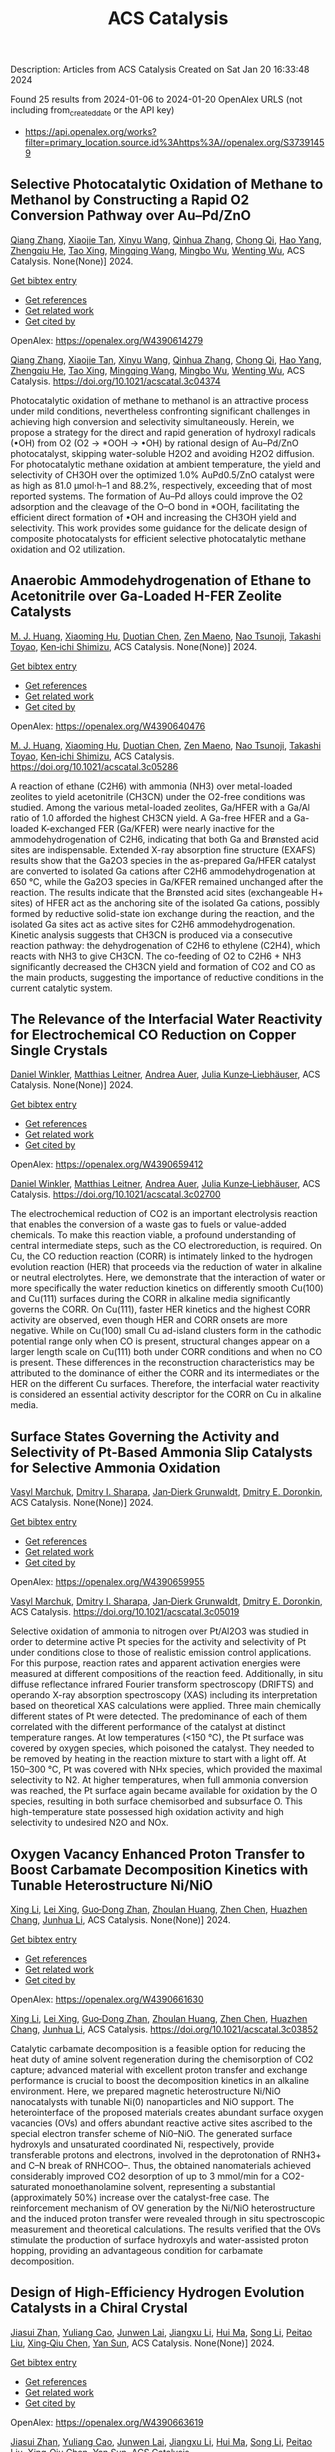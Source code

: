 #+filetags: ACS_Catalysis
#+TITLE: ACS Catalysis
Description: Articles from ACS Catalysis
Created on Sat Jan 20 16:33:48 2024

Found 25 results from 2024-01-06 to 2024-01-20
OpenAlex URLS (not including from_created_date or the API key)
- [[https://api.openalex.org/works?filter=primary_location.source.id%3Ahttps%3A//openalex.org/S37391459]]
** Selective Photocatalytic Oxidation of Methane to Methanol by Constructing a Rapid O2 Conversion Pathway over Au–Pd/ZnO   
:PROPERTIES:
:ID: https://openalex.org/W4390614279
:DOI: https://doi.org/10.1021/acscatal.3c04374
:AUTHORS: [[https://openalex.org/A5039837606][Qiang Zhang]], [[https://openalex.org/A5005323067][Xiaojie Tan]], [[https://openalex.org/A5021984184][Xinyu Wang]], [[https://openalex.org/A5052585046][Qinhua Zhang]], [[https://openalex.org/A5074680349][Chong Qi]], [[https://openalex.org/A5033655227][Hao Yang]], [[https://openalex.org/A5021213936][Zhengqiu He]], [[https://openalex.org/A5022433710][Tao Xing]], [[https://openalex.org/A5080772741][Mingqing Wang]], [[https://openalex.org/A5063554744][Mingbo Wu]], [[https://openalex.org/A5080124839][Wenting Wu]]
:HOST: ACS Catalysis
:END:

[[https://openalex.org/A5039837606][Qiang Zhang]], [[https://openalex.org/A5005323067][Xiaojie Tan]], [[https://openalex.org/A5021984184][Xinyu Wang]], [[https://openalex.org/A5052585046][Qinhua Zhang]], [[https://openalex.org/A5074680349][Chong Qi]], [[https://openalex.org/A5033655227][Hao Yang]], [[https://openalex.org/A5021213936][Zhengqiu He]], [[https://openalex.org/A5022433710][Tao Xing]], [[https://openalex.org/A5080772741][Mingqing Wang]], [[https://openalex.org/A5063554744][Mingbo Wu]], [[https://openalex.org/A5080124839][Wenting Wu]], ACS Catalysis. None(None)] 2024.
    
[[elisp:(doi-add-bibtex-entry "https://doi.org/10.1021/acscatal.3c04374")][Get bibtex entry]] 

- [[elisp:(progn (xref--push-markers (current-buffer) (point)) (oa--referenced-works "https://openalex.org/W4390614279"))][Get references]]
- [[elisp:(progn (xref--push-markers (current-buffer) (point)) (oa--related-works "https://openalex.org/W4390614279"))][Get related work]]
- [[elisp:(progn (xref--push-markers (current-buffer) (point)) (oa--cited-by-works "https://openalex.org/W4390614279"))][Get cited by]]

OpenAlex: https://openalex.org/W4390614279
    
[[https://openalex.org/A5039837606][Qiang Zhang]], [[https://openalex.org/A5005323067][Xiaojie Tan]], [[https://openalex.org/A5021984184][Xinyu Wang]], [[https://openalex.org/A5052585046][Qinhua Zhang]], [[https://openalex.org/A5074680349][Chong Qi]], [[https://openalex.org/A5033655227][Hao Yang]], [[https://openalex.org/A5021213936][Zhengqiu He]], [[https://openalex.org/A5022433710][Tao Xing]], [[https://openalex.org/A5080772741][Mingqing Wang]], [[https://openalex.org/A5063554744][Mingbo Wu]], [[https://openalex.org/A5080124839][Wenting Wu]], ACS Catalysis. https://doi.org/10.1021/acscatal.3c04374
    
Photocatalytic oxidation of methane to methanol is an attractive process under mild conditions, nevertheless confronting significant challenges in achieving high conversion and selectivity simultaneously. Herein, we propose a strategy for the direct and rapid generation of hydroxyl radicals (•OH) from O2 (O2 → *OOH → •OH) by rational design of Au–Pd/ZnO photocatalyst, skipping water-soluble H2O2 and avoiding H2O2 diffusion. For photocatalytic methane oxidation at ambient temperature, the yield and selectivity of CH3OH over the optimized 1.0% AuPd0.5/ZnO catalyst were as high as 81.0 μmol·h–1 and 88.2%, respectively, exceeding that of most reported systems. The formation of Au–Pd alloys could improve the O2 adsorption and the cleavage of the O–O bond in *OOH, facilitating the efficient direct formation of •OH and increasing the CH3OH yield and selectivity. This work provides some guidance for the delicate design of composite photocatalysts for efficient selective photocatalytic methane oxidation and O2 utilization.    

    

** Anaerobic Ammodehydrogenation of Ethane to Acetonitrile over Ga-Loaded H-FER Zeolite Catalysts   
:PROPERTIES:
:ID: https://openalex.org/W4390640476
:DOI: https://doi.org/10.1021/acscatal.3c05286
:AUTHORS: [[https://openalex.org/A5082079051][M. J. Huang]], [[https://openalex.org/A5001689889][Xiaoming Hu]], [[https://openalex.org/A5043708498][Duotian Chen]], [[https://openalex.org/A5020850381][Zen Maeno]], [[https://openalex.org/A5075550298][Nao Tsunoji]], [[https://openalex.org/A5018260723][Takashi Toyao]], [[https://openalex.org/A5020214710][Ken‐ichi Shimizu]]
:HOST: ACS Catalysis
:END:

[[https://openalex.org/A5082079051][M. J. Huang]], [[https://openalex.org/A5001689889][Xiaoming Hu]], [[https://openalex.org/A5043708498][Duotian Chen]], [[https://openalex.org/A5020850381][Zen Maeno]], [[https://openalex.org/A5075550298][Nao Tsunoji]], [[https://openalex.org/A5018260723][Takashi Toyao]], [[https://openalex.org/A5020214710][Ken‐ichi Shimizu]], ACS Catalysis. None(None)] 2024.
    
[[elisp:(doi-add-bibtex-entry "https://doi.org/10.1021/acscatal.3c05286")][Get bibtex entry]] 

- [[elisp:(progn (xref--push-markers (current-buffer) (point)) (oa--referenced-works "https://openalex.org/W4390640476"))][Get references]]
- [[elisp:(progn (xref--push-markers (current-buffer) (point)) (oa--related-works "https://openalex.org/W4390640476"))][Get related work]]
- [[elisp:(progn (xref--push-markers (current-buffer) (point)) (oa--cited-by-works "https://openalex.org/W4390640476"))][Get cited by]]

OpenAlex: https://openalex.org/W4390640476
    
[[https://openalex.org/A5082079051][M. J. Huang]], [[https://openalex.org/A5001689889][Xiaoming Hu]], [[https://openalex.org/A5043708498][Duotian Chen]], [[https://openalex.org/A5020850381][Zen Maeno]], [[https://openalex.org/A5075550298][Nao Tsunoji]], [[https://openalex.org/A5018260723][Takashi Toyao]], [[https://openalex.org/A5020214710][Ken‐ichi Shimizu]], ACS Catalysis. https://doi.org/10.1021/acscatal.3c05286
    
A reaction of ethane (C2H6) with ammonia (NH3) over metal-loaded zeolites to yield acetonitrile (CH3CN) under the O2-free conditions was studied. Among the various metal-loaded zeolites, Ga/HFER with a Ga/Al ratio of 1.0 afforded the highest CH3CN yield. A Ga-free HFER and a Ga-loaded K-exchanged FER (Ga/KFER) were nearly inactive for the ammodehydrogenation of C2H6, indicating that both Ga and Brønsted acid sites are indispensable. Extended X-ray absorption fine structure (EXAFS) results show that the Ga2O3 species in the as-prepared Ga/HFER catalyst are converted to isolated Ga cations after C2H6 ammodehydrogenation at 650 °C, while the Ga2O3 species in Ga/KFER remained unchanged after the reaction. The results indicate that the Brønsted acid sites (exchangeable H+ sites) of HFER act as the anchoring site of the isolated Ga cations, possibly formed by reductive solid-state ion exchange during the reaction, and the isolated Ga sites act as active sites for C2H6 ammodehydrogenation. Kinetic analysis suggests that CH3CN is produced via a consecutive reaction pathway: the dehydrogenation of C2H6 to ethylene (C2H4), which reacts with NH3 to give CH3CN. The co-feeding of O2 to C2H6 + NH3 significantly decreased the CH3CN yield and formation of CO2 and CO as the main products, suggesting the importance of reductive conditions in the current catalytic system.    

    

** The Relevance of the Interfacial Water Reactivity for Electrochemical CO Reduction on Copper Single Crystals   
:PROPERTIES:
:ID: https://openalex.org/W4390659412
:DOI: https://doi.org/10.1021/acscatal.3c02700
:AUTHORS: [[https://openalex.org/A5084770879][Daniel Winkler]], [[https://openalex.org/A5071472676][Matthias Leitner]], [[https://openalex.org/A5043597723][Andrea Auer]], [[https://openalex.org/A5021025452][Julia Kunze‐Liebhäuser]]
:HOST: ACS Catalysis
:END:

[[https://openalex.org/A5084770879][Daniel Winkler]], [[https://openalex.org/A5071472676][Matthias Leitner]], [[https://openalex.org/A5043597723][Andrea Auer]], [[https://openalex.org/A5021025452][Julia Kunze‐Liebhäuser]], ACS Catalysis. None(None)] 2024.
    
[[elisp:(doi-add-bibtex-entry "https://doi.org/10.1021/acscatal.3c02700")][Get bibtex entry]] 

- [[elisp:(progn (xref--push-markers (current-buffer) (point)) (oa--referenced-works "https://openalex.org/W4390659412"))][Get references]]
- [[elisp:(progn (xref--push-markers (current-buffer) (point)) (oa--related-works "https://openalex.org/W4390659412"))][Get related work]]
- [[elisp:(progn (xref--push-markers (current-buffer) (point)) (oa--cited-by-works "https://openalex.org/W4390659412"))][Get cited by]]

OpenAlex: https://openalex.org/W4390659412
    
[[https://openalex.org/A5084770879][Daniel Winkler]], [[https://openalex.org/A5071472676][Matthias Leitner]], [[https://openalex.org/A5043597723][Andrea Auer]], [[https://openalex.org/A5021025452][Julia Kunze‐Liebhäuser]], ACS Catalysis. https://doi.org/10.1021/acscatal.3c02700
    
The electrochemical reduction of CO2 is an important electrolysis reaction that enables the conversion of a waste gas to fuels or value-added chemicals. To make this reaction viable, a profound understanding of central intermediate steps, such as the CO electroreduction, is required. On Cu, the CO reduction reaction (CORR) is intimately linked to the hydrogen evolution reaction (HER) that proceeds via the reduction of water in alkaline or neutral electrolytes. Here, we demonstrate that the interaction of water or more specifically the water reduction kinetics on differently smooth Cu(100) and Cu(111) surfaces during the CORR in alkaline media significantly governs the CORR. On Cu(111), faster HER kinetics and the highest CORR activity are observed, even though HER and CORR onsets are more negative. While on Cu(100) small Cu ad-island clusters form in the cathodic potential range only when CO is present, structural changes appear on a larger length scale on Cu(111) both under CORR conditions and when no CO is present. These differences in the reconstruction characteristics may be attributed to the dominance of either the CORR and its intermediates or the HER on the different Cu surfaces. Therefore, the interfacial water reactivity is considered an essential activity descriptor for the CORR on Cu in alkaline media.    

    

** Surface States Governing the Activity and Selectivity of Pt-Based Ammonia Slip Catalysts for Selective Ammonia Oxidation   
:PROPERTIES:
:ID: https://openalex.org/W4390659955
:DOI: https://doi.org/10.1021/acscatal.3c05019
:AUTHORS: [[https://openalex.org/A5000389661][Vasyl Marchuk]], [[https://openalex.org/A5029193865][Dmitry I. Sharapa]], [[https://openalex.org/A5070286324][Jan‐Dierk Grunwaldt]], [[https://openalex.org/A5057633647][Dmitry E. Doronkin]]
:HOST: ACS Catalysis
:END:

[[https://openalex.org/A5000389661][Vasyl Marchuk]], [[https://openalex.org/A5029193865][Dmitry I. Sharapa]], [[https://openalex.org/A5070286324][Jan‐Dierk Grunwaldt]], [[https://openalex.org/A5057633647][Dmitry E. Doronkin]], ACS Catalysis. None(None)] 2024.
    
[[elisp:(doi-add-bibtex-entry "https://doi.org/10.1021/acscatal.3c05019")][Get bibtex entry]] 

- [[elisp:(progn (xref--push-markers (current-buffer) (point)) (oa--referenced-works "https://openalex.org/W4390659955"))][Get references]]
- [[elisp:(progn (xref--push-markers (current-buffer) (point)) (oa--related-works "https://openalex.org/W4390659955"))][Get related work]]
- [[elisp:(progn (xref--push-markers (current-buffer) (point)) (oa--cited-by-works "https://openalex.org/W4390659955"))][Get cited by]]

OpenAlex: https://openalex.org/W4390659955
    
[[https://openalex.org/A5000389661][Vasyl Marchuk]], [[https://openalex.org/A5029193865][Dmitry I. Sharapa]], [[https://openalex.org/A5070286324][Jan‐Dierk Grunwaldt]], [[https://openalex.org/A5057633647][Dmitry E. Doronkin]], ACS Catalysis. https://doi.org/10.1021/acscatal.3c05019
    
Selective oxidation of ammonia to nitrogen over Pt/Al2O3 was studied in order to determine active Pt species for the activity and selectivity of Pt under conditions close to those of realistic emission control applications. For this purpose, reaction rates and apparent activation energies were measured at different compositions of the reaction feed. Additionally, in situ diffuse reflectance infrared Fourier transform spectroscopy (DRIFTS) and operando X-ray absorption spectroscopy (XAS) including its interpretation based on theoretical XAS calculations were applied. Three main chemically different states of Pt were detected. The predominance of each of them correlated with the different performance of the catalyst at distinct temperature ranges. At low temperatures (<150 °C), the Pt surface was covered by oxygen species, which poisoned the catalyst. They needed to be removed by heating in the reaction mixture to start with a light off. At 150–300 °C, Pt was covered with NHx species, which provided the maximal selectivity to N2. At higher temperatures, when full ammonia conversion was reached, the Pt surface again became available for oxidation by the O species, resulting in both surface chemisorbed and subsurface O. This high-temperature state possessed high oxidation activity and high selectivity to undesired N2O and NOx.    

    

** Oxygen Vacancy Enhanced Proton Transfer to Boost Carbamate Decomposition Kinetics with Tunable Heterostructure Ni/NiO   
:PROPERTIES:
:ID: https://openalex.org/W4390661630
:DOI: https://doi.org/10.1021/acscatal.3c03852
:AUTHORS: [[https://openalex.org/A5025751238][Xing Li]], [[https://openalex.org/A5068787993][Lei Xing]], [[https://openalex.org/A5056749071][Guo‐Dong Zhan]], [[https://openalex.org/A5058283563][Zhoulan Huang]], [[https://openalex.org/A5063533213][Zhen Chen]], [[https://openalex.org/A5016595386][Huazhen Chang]], [[https://openalex.org/A5044717730][Junhua Li]]
:HOST: ACS Catalysis
:END:

[[https://openalex.org/A5025751238][Xing Li]], [[https://openalex.org/A5068787993][Lei Xing]], [[https://openalex.org/A5056749071][Guo‐Dong Zhan]], [[https://openalex.org/A5058283563][Zhoulan Huang]], [[https://openalex.org/A5063533213][Zhen Chen]], [[https://openalex.org/A5016595386][Huazhen Chang]], [[https://openalex.org/A5044717730][Junhua Li]], ACS Catalysis. None(None)] 2024.
    
[[elisp:(doi-add-bibtex-entry "https://doi.org/10.1021/acscatal.3c03852")][Get bibtex entry]] 

- [[elisp:(progn (xref--push-markers (current-buffer) (point)) (oa--referenced-works "https://openalex.org/W4390661630"))][Get references]]
- [[elisp:(progn (xref--push-markers (current-buffer) (point)) (oa--related-works "https://openalex.org/W4390661630"))][Get related work]]
- [[elisp:(progn (xref--push-markers (current-buffer) (point)) (oa--cited-by-works "https://openalex.org/W4390661630"))][Get cited by]]

OpenAlex: https://openalex.org/W4390661630
    
[[https://openalex.org/A5025751238][Xing Li]], [[https://openalex.org/A5068787993][Lei Xing]], [[https://openalex.org/A5056749071][Guo‐Dong Zhan]], [[https://openalex.org/A5058283563][Zhoulan Huang]], [[https://openalex.org/A5063533213][Zhen Chen]], [[https://openalex.org/A5016595386][Huazhen Chang]], [[https://openalex.org/A5044717730][Junhua Li]], ACS Catalysis. https://doi.org/10.1021/acscatal.3c03852
    
Catalytic carbamate decomposition is a feasible option for reducing the heat duty of amine solvent regeneration during the chemisorption of CO2 capture; advanced material with excellent proton transfer and exchange performance is crucial to boost the decomposition kinetics in an alkaline environment. Here, we prepared magnetic heterostructure Ni/NiO nanocatalysts with tunable Ni(0) nanoparticles and NiO support. The heterointerface of the proposed materials creates abundant surface oxygen vacancies (OVs) and offers abundant reactive active sites ascribed to the special electron transfer scheme of Ni0–NiO. The generated surface hydroxyls and unsaturated coordinated Ni, respectively, provide transferable protons and electrons, involved in the deprotonation of RNH3+ and C–N break of RNHCOO–. Thus, the obtained nanomaterials achieved considerably improved CO2 desorption of up to 3 mmol/min for a CO2-saturated monoethanolamine solvent, representing a substantial (approximately 50%) increase over the catalyst-free case. The reinforcement mechanism of OV generation by the Ni/NiO heterostructure and the induced proton transfer were revealed through in situ spectroscopic measurement and theoretical calculations. The results verified that the OVs stimulate the production of surface hydroxyls and water-assisted proton hopping, providing an advantageous condition for carbamate decomposition.    

    

** Design of High-Efficiency Hydrogen Evolution Catalysts in a Chiral Crystal   
:PROPERTIES:
:ID: https://openalex.org/W4390663619
:DOI: https://doi.org/10.1021/acscatal.3c03086
:AUTHORS: [[https://openalex.org/A5018485851][Jiasui Zhan]], [[https://openalex.org/A5059976201][Yuliang Cao]], [[https://openalex.org/A5082432593][Junwen Lai]], [[https://openalex.org/A5085386208][Jiangxu Li]], [[https://openalex.org/A5002378444][Hui Ma]], [[https://openalex.org/A5049515638][Song Li]], [[https://openalex.org/A5079359634][Peitao Liu]], [[https://openalex.org/A5023498466][Xing‐Qiu Chen]], [[https://openalex.org/A5063003463][Yan Sun]]
:HOST: ACS Catalysis
:END:

[[https://openalex.org/A5018485851][Jiasui Zhan]], [[https://openalex.org/A5059976201][Yuliang Cao]], [[https://openalex.org/A5082432593][Junwen Lai]], [[https://openalex.org/A5085386208][Jiangxu Li]], [[https://openalex.org/A5002378444][Hui Ma]], [[https://openalex.org/A5049515638][Song Li]], [[https://openalex.org/A5079359634][Peitao Liu]], [[https://openalex.org/A5023498466][Xing‐Qiu Chen]], [[https://openalex.org/A5063003463][Yan Sun]], ACS Catalysis. None(None)] 2024.
    
[[elisp:(doi-add-bibtex-entry "https://doi.org/10.1021/acscatal.3c03086")][Get bibtex entry]] 

- [[elisp:(progn (xref--push-markers (current-buffer) (point)) (oa--referenced-works "https://openalex.org/W4390663619"))][Get references]]
- [[elisp:(progn (xref--push-markers (current-buffer) (point)) (oa--related-works "https://openalex.org/W4390663619"))][Get related work]]
- [[elisp:(progn (xref--push-markers (current-buffer) (point)) (oa--cited-by-works "https://openalex.org/W4390663619"))][Get cited by]]

OpenAlex: https://openalex.org/W4390663619
    
[[https://openalex.org/A5018485851][Jiasui Zhan]], [[https://openalex.org/A5059976201][Yuliang Cao]], [[https://openalex.org/A5082432593][Junwen Lai]], [[https://openalex.org/A5085386208][Jiangxu Li]], [[https://openalex.org/A5002378444][Hui Ma]], [[https://openalex.org/A5049515638][Song Li]], [[https://openalex.org/A5079359634][Peitao Liu]], [[https://openalex.org/A5023498466][Xing‐Qiu Chen]], [[https://openalex.org/A5063003463][Yan Sun]], ACS Catalysis. https://doi.org/10.1021/acscatal.3c03086
    
The design of highly efficient hydrogen evolution reaction (HER) catalysts is one of the most important tasks for electrochemical water splitting in the field of renewable energy resources. In this work, via an effective combination of topologically trivial electronic intensity and the topologically nontrivial energy window, we predicted high catalytic performance in chiral material SiTc, with a close-to-zero hydrogen adsorption Gibbs free energy (−0.062 eV). With both a large intrinsic projected Berry phase and close-to-zero Gibbs free energy, SiTc provides a promising candidate for the HER catalysis reaction. In addition, this work offers an effective strategy for designing more potentially high activity topological electrocatalysts via the combination of topological states and high electronic intensity in metals.    

    

** Catalytic Stereoselective 1,2-cis-Furanosylations Enabled by Enynal-Derived Copper Carbenes   
:PROPERTIES:
:ID: https://openalex.org/W4390670725
:DOI: https://doi.org/10.1021/acscatal.3c05237
:AUTHORS: [[https://openalex.org/A5018873247][B. N. Ghosh]], [[https://openalex.org/A5093694078][Adam Alber]], [[https://openalex.org/A5053415105][Chance Lander]], [[https://openalex.org/A5004651618][Yihan Shao]], [[https://openalex.org/A5074458555][Kenneth M. Nicholas]], [[https://openalex.org/A5080892892][Indrajeet Sharma]]
:HOST: ACS Catalysis
:END:

[[https://openalex.org/A5018873247][B. N. Ghosh]], [[https://openalex.org/A5093694078][Adam Alber]], [[https://openalex.org/A5053415105][Chance Lander]], [[https://openalex.org/A5004651618][Yihan Shao]], [[https://openalex.org/A5074458555][Kenneth M. Nicholas]], [[https://openalex.org/A5080892892][Indrajeet Sharma]], ACS Catalysis. None(None)] 2024.
    
[[elisp:(doi-add-bibtex-entry "https://doi.org/10.1021/acscatal.3c05237")][Get bibtex entry]] 

- [[elisp:(progn (xref--push-markers (current-buffer) (point)) (oa--referenced-works "https://openalex.org/W4390670725"))][Get references]]
- [[elisp:(progn (xref--push-markers (current-buffer) (point)) (oa--related-works "https://openalex.org/W4390670725"))][Get related work]]
- [[elisp:(progn (xref--push-markers (current-buffer) (point)) (oa--cited-by-works "https://openalex.org/W4390670725"))][Get cited by]]

OpenAlex: https://openalex.org/W4390670725
    
[[https://openalex.org/A5018873247][B. N. Ghosh]], [[https://openalex.org/A5093694078][Adam Alber]], [[https://openalex.org/A5053415105][Chance Lander]], [[https://openalex.org/A5004651618][Yihan Shao]], [[https://openalex.org/A5074458555][Kenneth M. Nicholas]], [[https://openalex.org/A5080892892][Indrajeet Sharma]], ACS Catalysis. https://doi.org/10.1021/acscatal.3c05237
    
1,2-cis-Furanosides are present in various biomedically relevant glycosides, and their stereoselective synthesis remains a significant challenge. In this vein, we have developed a stereoselective approach to 1,2-cis-furanosylations using earth-abundant copper catalysis. This protocol proceeds under mild conditions at room temperature and employs readily accessible benchtop stable enynal-derived furanose donors. This chemistry accommodates a variety of alcohols, including primary, secondary, and tertiary, as well as mannosyl alcohol acceptors, which have been incompatible with most known methods of furanosylation. The resulting 1,2-cis-furanoside products exhibit high yields and anomeric selectivity with both the ribose and arabinose series. Furthermore, the anomeric selectivity is independent of the C2 oxygen-protecting group and the anomeric configuration of the starting donor. Experimental evidence and computational studies support our hypothesis that copper chelation between the C2 oxygen of the furanose donor and an incoming alcohol nucleophile is responsible for the observed 1,2-cis-stereoselectivity.    

    

** Exploiting Multimetallic Cooperativity in the Ring-Opening Polymerization of Cyclic Esters and Ethers   
:PROPERTIES:
:ID: https://openalex.org/W4390673532
:DOI: https://doi.org/10.1021/acscatal.3c05103
:AUTHORS: [[https://openalex.org/A5003206241][Utku Yolsal]], [[https://openalex.org/A5039815288][Peter J. Shaw]], [[https://openalex.org/A5058221883][Phoebe A. Lowy]], [[https://openalex.org/A5071990143][Raju Chambenahalli]], [[https://openalex.org/A5040386584][Jennifer A. Garden]]
:HOST: ACS Catalysis
:END:

[[https://openalex.org/A5003206241][Utku Yolsal]], [[https://openalex.org/A5039815288][Peter J. Shaw]], [[https://openalex.org/A5058221883][Phoebe A. Lowy]], [[https://openalex.org/A5071990143][Raju Chambenahalli]], [[https://openalex.org/A5040386584][Jennifer A. Garden]], ACS Catalysis. None(None)] 2024.
    
[[elisp:(doi-add-bibtex-entry "https://doi.org/10.1021/acscatal.3c05103")][Get bibtex entry]] 

- [[elisp:(progn (xref--push-markers (current-buffer) (point)) (oa--referenced-works "https://openalex.org/W4390673532"))][Get references]]
- [[elisp:(progn (xref--push-markers (current-buffer) (point)) (oa--related-works "https://openalex.org/W4390673532"))][Get related work]]
- [[elisp:(progn (xref--push-markers (current-buffer) (point)) (oa--cited-by-works "https://openalex.org/W4390673532"))][Get cited by]]

OpenAlex: https://openalex.org/W4390673532
    
[[https://openalex.org/A5003206241][Utku Yolsal]], [[https://openalex.org/A5039815288][Peter J. Shaw]], [[https://openalex.org/A5058221883][Phoebe A. Lowy]], [[https://openalex.org/A5071990143][Raju Chambenahalli]], [[https://openalex.org/A5040386584][Jennifer A. Garden]], ACS Catalysis. https://doi.org/10.1021/acscatal.3c05103
    
The use of multimetallic complexes is a rapidly advancing route to enhance catalyst performance in the ring-opening polymerization of cyclic esters and ethers. Multimetallic catalysts often outperform their monometallic analogues in terms of reactivity and/or polymerization control, and these improvements are typically attributed to “multimetallic cooperativity”. Yet the origins of multimetallic cooperativity often remain unclear. This review explores the key factors underpinning multimetallic cooperativity, including metal–metal distances, the flexibility, electronics and conformation of the ligand framework, and the coordination environment of the metal centers. Emerging trends are discussed to provide insights into why cooperativity occurs and how to harness cooperativity for the development of highly efficient multimetallic catalysts.    

    

** Functional Characterization and Protein Engineering of a Glycosyltransferase GcCGT to Produce Flavone 6,8-Di-C- and 6-C-4′-O-Glycosides   
:PROPERTIES:
:ID: https://openalex.org/W4390674506
:DOI: https://doi.org/10.1021/acscatal.3c05252
:AUTHORS: [[https://openalex.org/A5045142605][Yang-Oujie Bao]], [[https://openalex.org/A5062866912][Meng Zhang]], [[https://openalex.org/A5006794114][Haoran Li]], [[https://openalex.org/A5085232711][Zilong Wang]], [[https://openalex.org/A5063439639][Jiajing Zhou]], [[https://openalex.org/A5034864584][Yi Yang]], [[https://openalex.org/A5026935413][Fudong Li]], [[https://openalex.org/A5007123441][Lei Ye]], [[https://openalex.org/A5055863664][Hongye Li]], [[https://openalex.org/A5050950821][Hongwei Jin]], [[https://openalex.org/A5003174336][Chao He]], [[https://openalex.org/A5064868650][Min Ye]]
:HOST: ACS Catalysis
:END:

[[https://openalex.org/A5045142605][Yang-Oujie Bao]], [[https://openalex.org/A5062866912][Meng Zhang]], [[https://openalex.org/A5006794114][Haoran Li]], [[https://openalex.org/A5085232711][Zilong Wang]], [[https://openalex.org/A5063439639][Jiajing Zhou]], [[https://openalex.org/A5034864584][Yi Yang]], [[https://openalex.org/A5026935413][Fudong Li]], [[https://openalex.org/A5007123441][Lei Ye]], [[https://openalex.org/A5055863664][Hongye Li]], [[https://openalex.org/A5050950821][Hongwei Jin]], [[https://openalex.org/A5003174336][Chao He]], [[https://openalex.org/A5064868650][Min Ye]], ACS Catalysis. None(None)] 2024.
    
[[elisp:(doi-add-bibtex-entry "https://doi.org/10.1021/acscatal.3c05252")][Get bibtex entry]] 

- [[elisp:(progn (xref--push-markers (current-buffer) (point)) (oa--referenced-works "https://openalex.org/W4390674506"))][Get references]]
- [[elisp:(progn (xref--push-markers (current-buffer) (point)) (oa--related-works "https://openalex.org/W4390674506"))][Get related work]]
- [[elisp:(progn (xref--push-markers (current-buffer) (point)) (oa--cited-by-works "https://openalex.org/W4390674506"))][Get cited by]]

OpenAlex: https://openalex.org/W4390674506
    
[[https://openalex.org/A5045142605][Yang-Oujie Bao]], [[https://openalex.org/A5062866912][Meng Zhang]], [[https://openalex.org/A5006794114][Haoran Li]], [[https://openalex.org/A5085232711][Zilong Wang]], [[https://openalex.org/A5063439639][Jiajing Zhou]], [[https://openalex.org/A5034864584][Yi Yang]], [[https://openalex.org/A5026935413][Fudong Li]], [[https://openalex.org/A5007123441][Lei Ye]], [[https://openalex.org/A5055863664][Hongye Li]], [[https://openalex.org/A5050950821][Hongwei Jin]], [[https://openalex.org/A5003174336][Chao He]], [[https://openalex.org/A5064868650][Min Ye]], ACS Catalysis. https://doi.org/10.1021/acscatal.3c05252
    
Herein, we discovered an efficient flavone 6-C-glycosyltransferase GcCGT from the medicinal plant Gentiana crassicaulis. GcCGT could catalyze consecutive two-step 6-C/4′-O-glycosylation of flavonoids. Homology modeling and site-directed mutagenesis yielded mutant F387K, which could catalyze the unprecedented 6-C-glycosylation of flavone 8-C-glycosides to produce 6,8-di-C-glycosides. To elucidate the catalytic mechanisms, the crystal structures of GcCGT-apo (2.10 Å) and GcCGT/UDP (2.40 Å) were resolved. Structural analysis and molecular dynamics simulations indicated that the lack of π–π stacking interaction for F387 changed the protein conformation and expanded the entrance of the substrate binding pocket. This work provided an efficient method to synthesize flavone 6,8-di-C- and 6-C-4′-O-glycosides.    

    

** Direct Oxidation of Methanol to Polyoxymethylene Dimethyl Ethers over FeMo@HZSM-5 Core–Shell Catalyst   
:PROPERTIES:
:ID: https://openalex.org/W4390675373
:DOI: https://doi.org/10.1021/acscatal.3c04941
:AUTHORS: [[https://openalex.org/A5042378479][Xiaqing Wang]], [[https://openalex.org/A5089136886][Xiujuan Gao]], [[https://openalex.org/A5033509977][Faen Song]], [[https://openalex.org/A5015060334][Xiaoxing Wang]], [[https://openalex.org/A5016893182][Guozhong Cao]], [[https://openalex.org/A5045632834][Junfeng Zhang]], [[https://openalex.org/A5029594618][Yizhuo Han]], [[https://openalex.org/A5000557854][Qingde Zhang]]
:HOST: ACS Catalysis
:END:

[[https://openalex.org/A5042378479][Xiaqing Wang]], [[https://openalex.org/A5089136886][Xiujuan Gao]], [[https://openalex.org/A5033509977][Faen Song]], [[https://openalex.org/A5015060334][Xiaoxing Wang]], [[https://openalex.org/A5016893182][Guozhong Cao]], [[https://openalex.org/A5045632834][Junfeng Zhang]], [[https://openalex.org/A5029594618][Yizhuo Han]], [[https://openalex.org/A5000557854][Qingde Zhang]], ACS Catalysis. None(None)] 2024.
    
[[elisp:(doi-add-bibtex-entry "https://doi.org/10.1021/acscatal.3c04941")][Get bibtex entry]] 

- [[elisp:(progn (xref--push-markers (current-buffer) (point)) (oa--referenced-works "https://openalex.org/W4390675373"))][Get references]]
- [[elisp:(progn (xref--push-markers (current-buffer) (point)) (oa--related-works "https://openalex.org/W4390675373"))][Get related work]]
- [[elisp:(progn (xref--push-markers (current-buffer) (point)) (oa--cited-by-works "https://openalex.org/W4390675373"))][Get cited by]]

OpenAlex: https://openalex.org/W4390675373
    
[[https://openalex.org/A5042378479][Xiaqing Wang]], [[https://openalex.org/A5089136886][Xiujuan Gao]], [[https://openalex.org/A5033509977][Faen Song]], [[https://openalex.org/A5015060334][Xiaoxing Wang]], [[https://openalex.org/A5016893182][Guozhong Cao]], [[https://openalex.org/A5045632834][Junfeng Zhang]], [[https://openalex.org/A5029594618][Yizhuo Han]], [[https://openalex.org/A5000557854][Qingde Zhang]], ACS Catalysis. https://doi.org/10.1021/acscatal.3c04941
    
Direct oxidation of methanol to polyoxymethylene dimethyl ethers (PODEn) with longer C–O chains faces a challenge due to difficult matching of active sites. Herein, a core–shell catalyst composed of an iron molybdenum core and a zeolite shell has been designed, successfully realizing methanol oxidation to PODEn. The PODE2–6 selectivity reaches 41.0% at 85.6% methanol conversion over the FeMo@HZSM-5 catalyst. Combined with the designed experiments and characterizations, the special core–shell structure and the synergy between acid sites with different strengths and redox sites are the pivotal factors for promoting the chain growth of the C–O bond.    

    

** Dual and Triple Atom Electrocatalysts for Energy Conversion (CO2RR, NRR, ORR, OER, and HER): Synthesis, Characterization, and Activity Evaluation   
:PROPERTIES:
:ID: https://openalex.org/W4390685826
:DOI: https://doi.org/10.1021/acscatal.3c05000
:AUTHORS: [[https://openalex.org/A5093696276][Adam M. Roth-Zawadzki]], [[https://openalex.org/A5051414179][Alexander J. Nielsen]], [[https://openalex.org/A5060201797][Rikke Plougmann]], [[https://openalex.org/A5047292046][Jakob Kibsgaard]]
:HOST: ACS Catalysis
:END:

[[https://openalex.org/A5093696276][Adam M. Roth-Zawadzki]], [[https://openalex.org/A5051414179][Alexander J. Nielsen]], [[https://openalex.org/A5060201797][Rikke Plougmann]], [[https://openalex.org/A5047292046][Jakob Kibsgaard]], ACS Catalysis. None(None)] 2024.
    
[[elisp:(doi-add-bibtex-entry "https://doi.org/10.1021/acscatal.3c05000")][Get bibtex entry]] 

- [[elisp:(progn (xref--push-markers (current-buffer) (point)) (oa--referenced-works "https://openalex.org/W4390685826"))][Get references]]
- [[elisp:(progn (xref--push-markers (current-buffer) (point)) (oa--related-works "https://openalex.org/W4390685826"))][Get related work]]
- [[elisp:(progn (xref--push-markers (current-buffer) (point)) (oa--cited-by-works "https://openalex.org/W4390685826"))][Get cited by]]

OpenAlex: https://openalex.org/W4390685826
    
[[https://openalex.org/A5093696276][Adam M. Roth-Zawadzki]], [[https://openalex.org/A5051414179][Alexander J. Nielsen]], [[https://openalex.org/A5060201797][Rikke Plougmann]], [[https://openalex.org/A5047292046][Jakob Kibsgaard]], ACS Catalysis. https://doi.org/10.1021/acscatal.3c05000
    
Dual and triple atom catalysts (DACs and TACs) are an emerging field of heterogeneous catalysis research. They share properties with single atom catalysts (SACs), such as maximizing dispersion of metals and the ability to circumvent the traditional scaling relations that limit extended surfaces. DACs and TACs additionally provide adjacent sites that are necessary for certain reaction mechanisms and add to the tunability of the electronic structure and binding energies. DACs and TACs are, however, inherently difficult to selectively synthesize and characterize. Characterization and activity evaluation are prone to misinterpretation, adding confusion to the already complex field. In this review, we investigate the current progress of DACs for important electrochemical reactions in energy conversion and storage. We further discuss current and future synthesis methods for DACs and TACs and focus on common pitfalls in characterization and activity evaluation.    

    

** Elucidating the Mechanism for Oxidative Coupling of Methane Catalyzed by La2O3: Experimental and Microkinetic Modeling Studies   
:PROPERTIES:
:ID: https://openalex.org/W4390694581
:DOI: https://doi.org/10.1021/acscatal.3c04714
:AUTHORS: [[https://openalex.org/A5009445287][Zaili Xiong]], [[https://openalex.org/A5058409580][Jijun Guo]], [[https://openalex.org/A5031511287][Yuwen Deng]], [[https://openalex.org/A5072528068][Bingzhi Liu]], [[https://openalex.org/A5069200027][Hao Lou]], [[https://openalex.org/A5047804167][Meirong Zeng]], [[https://openalex.org/A5091457062][Zhandong Wang]], [[https://openalex.org/A5020994953][Zhongyue Zhou]], [[https://openalex.org/A5077491308][Wenhao Yuan]], [[https://openalex.org/A5076375120][Fei Qi]]
:HOST: ACS Catalysis
:END:

[[https://openalex.org/A5009445287][Zaili Xiong]], [[https://openalex.org/A5058409580][Jijun Guo]], [[https://openalex.org/A5031511287][Yuwen Deng]], [[https://openalex.org/A5072528068][Bingzhi Liu]], [[https://openalex.org/A5069200027][Hao Lou]], [[https://openalex.org/A5047804167][Meirong Zeng]], [[https://openalex.org/A5091457062][Zhandong Wang]], [[https://openalex.org/A5020994953][Zhongyue Zhou]], [[https://openalex.org/A5077491308][Wenhao Yuan]], [[https://openalex.org/A5076375120][Fei Qi]], ACS Catalysis. None(None)] 2024.
    
[[elisp:(doi-add-bibtex-entry "https://doi.org/10.1021/acscatal.3c04714")][Get bibtex entry]] 

- [[elisp:(progn (xref--push-markers (current-buffer) (point)) (oa--referenced-works "https://openalex.org/W4390694581"))][Get references]]
- [[elisp:(progn (xref--push-markers (current-buffer) (point)) (oa--related-works "https://openalex.org/W4390694581"))][Get related work]]
- [[elisp:(progn (xref--push-markers (current-buffer) (point)) (oa--cited-by-works "https://openalex.org/W4390694581"))][Get cited by]]

OpenAlex: https://openalex.org/W4390694581
    
[[https://openalex.org/A5009445287][Zaili Xiong]], [[https://openalex.org/A5058409580][Jijun Guo]], [[https://openalex.org/A5031511287][Yuwen Deng]], [[https://openalex.org/A5072528068][Bingzhi Liu]], [[https://openalex.org/A5069200027][Hao Lou]], [[https://openalex.org/A5047804167][Meirong Zeng]], [[https://openalex.org/A5091457062][Zhandong Wang]], [[https://openalex.org/A5020994953][Zhongyue Zhou]], [[https://openalex.org/A5077491308][Wenhao Yuan]], [[https://openalex.org/A5076375120][Fei Qi]], ACS Catalysis. https://doi.org/10.1021/acscatal.3c04714
    
Oxidative coupling of methane (OCM) has been widely proposed to be one of the most promising methods for the direct conversion of methane to C2 products, such as ethane and ethene. Highly active free radicals play a crucial role, while accurate identifications are limited. To probe these free radicals and reveal their reactions, experiments focused on the OCM catalyzed by La2O3 were designed to be carried out in a packed bed reactor at low-pressure conditions over a wide temperature range. Dozens of species, including methyl radical, ethyl radical, and formaldehyde, were observed by using synchrotron vacuum ultraviolet photoionization mass spectrometry (SVUV-PIMS). A microkinetic model that coupled a detailed gas-phase and surface mechanism was developed and validated against the experimental results, especially to reveal the crucial roles of free radicals in the formation of C2 products as well as the oxygenated intermediates. The prediction results of the kinetic model agreed well with the experimental measurements. Rate of production and sensitivity analysis were performed to reveal the complex reaction network and key reactions of the OCM. Methyl was confirmed to play a key role based on both experimental and modeling perspectives, while ethyl is crucial in the transformation of C2 species and the formation of C3–C4 species. This indicates that the selective regulation of free radicals such as methyl and ethyl in OCM is worth paying attention to. The present work provides more detailed chemistry of OCM reactions, which would be helpful to improve product selectivity of OCM.    

    

** Electrochemical Monitoring of Heterogeneous Peroxygenase Reactions Unravels LPMO Kinetics   
:PROPERTIES:
:ID: https://openalex.org/W4390697114
:DOI: https://doi.org/10.1021/acscatal.3c05194
:AUTHORS: [[https://openalex.org/A5029881631][Lorenz Schwaiger]], [[https://openalex.org/A5011056508][Florian Csarman]], [[https://openalex.org/A5091597527][Hui S. Chang]], [[https://openalex.org/A5059869324][Ole Golten]], [[https://openalex.org/A5016227194][Vincent G. H. Eijsink]], [[https://openalex.org/A5044352119][Roland Ludwig]]
:HOST: ACS Catalysis
:END:

[[https://openalex.org/A5029881631][Lorenz Schwaiger]], [[https://openalex.org/A5011056508][Florian Csarman]], [[https://openalex.org/A5091597527][Hui S. Chang]], [[https://openalex.org/A5059869324][Ole Golten]], [[https://openalex.org/A5016227194][Vincent G. H. Eijsink]], [[https://openalex.org/A5044352119][Roland Ludwig]], ACS Catalysis. None(None)] 2024.
    
[[elisp:(doi-add-bibtex-entry "https://doi.org/10.1021/acscatal.3c05194")][Get bibtex entry]] 

- [[elisp:(progn (xref--push-markers (current-buffer) (point)) (oa--referenced-works "https://openalex.org/W4390697114"))][Get references]]
- [[elisp:(progn (xref--push-markers (current-buffer) (point)) (oa--related-works "https://openalex.org/W4390697114"))][Get related work]]
- [[elisp:(progn (xref--push-markers (current-buffer) (point)) (oa--cited-by-works "https://openalex.org/W4390697114"))][Get cited by]]

OpenAlex: https://openalex.org/W4390697114
    
[[https://openalex.org/A5029881631][Lorenz Schwaiger]], [[https://openalex.org/A5011056508][Florian Csarman]], [[https://openalex.org/A5091597527][Hui S. Chang]], [[https://openalex.org/A5059869324][Ole Golten]], [[https://openalex.org/A5016227194][Vincent G. H. Eijsink]], [[https://openalex.org/A5044352119][Roland Ludwig]], ACS Catalysis. https://doi.org/10.1021/acscatal.3c05194
    
Biological conversion of plant biomass depends on peroxygenases and peroxidases acting on insoluble polysaccharides and lignin. Among these are cellulose- and hemicellulose-degrading lytic polysaccharide monooxygenases (LPMOs), which have revolutionized our concept of biomass degradation. Major obstacles limiting mechanistic and functional understanding of these unique peroxygenases are their complex and insoluble substrates and the hard-to-measure H2O2 consumption, resulting in the lack of suitable kinetic assays. We report a versatile and robust electrochemical method for real-time monitoring and kinetic characterization of LPMOs and other H2O2-dependent interfacial enzymes based on a rotating disc electrode for the sensitive and selective quantitation of H2O2 at biologically relevant concentrations. The H2O2 sensor works in suspensions of insoluble substrates as well as in homogeneous solutions. Our characterization of multiple LPMOs provides unprecedented insights into the substrate specificity, kinetics, and stability of these enzymes. High turnover and total turnover numbers demonstrate that LPMOs are fast and durable biocatalysts.    

    

** Correction to “Brønsted Acid Strength Does Not Change for Bulk and External Sites of MFI Except for Al Substitution Where Silanol Groups Form”   
:PROPERTIES:
:ID: https://openalex.org/W4390701188
:DOI: https://doi.org/10.1021/acscatal.3c06041
:AUTHORS: [[https://openalex.org/A5070033732][Haliey Balcom]], [[https://openalex.org/A5002799648][Alexander J. Hoffman]], [[https://openalex.org/A5046354128][Huston Locht]], [[https://openalex.org/A5002779860][David Hibbitts]]
:HOST: ACS Catalysis
:END:

[[https://openalex.org/A5070033732][Haliey Balcom]], [[https://openalex.org/A5002799648][Alexander J. Hoffman]], [[https://openalex.org/A5046354128][Huston Locht]], [[https://openalex.org/A5002779860][David Hibbitts]], ACS Catalysis. None(None)] 2024.
    
[[elisp:(doi-add-bibtex-entry "https://doi.org/10.1021/acscatal.3c06041")][Get bibtex entry]] 

- [[elisp:(progn (xref--push-markers (current-buffer) (point)) (oa--referenced-works "https://openalex.org/W4390701188"))][Get references]]
- [[elisp:(progn (xref--push-markers (current-buffer) (point)) (oa--related-works "https://openalex.org/W4390701188"))][Get related work]]
- [[elisp:(progn (xref--push-markers (current-buffer) (point)) (oa--cited-by-works "https://openalex.org/W4390701188"))][Get cited by]]

OpenAlex: https://openalex.org/W4390701188
    
[[https://openalex.org/A5070033732][Haliey Balcom]], [[https://openalex.org/A5002799648][Alexander J. Hoffman]], [[https://openalex.org/A5046354128][Huston Locht]], [[https://openalex.org/A5002779860][David Hibbitts]], ACS Catalysis. https://doi.org/10.1021/acscatal.3c06041
    
ADVERTISEMENT RETURN TO ARTICLES ASAPPREVCorrectionNEXTORIGINAL ARTICLEThis notice is a correctionCorrection to “Brønsted Acid Strength Does Not Change for Bulk and External Sites of MFI Except for Al Substitution Where Silanol Groups Form”Haliey BalcomHaliey BalcomMore by Haliey Balcom, Alexander J. HoffmanAlexander J. HoffmanMore by Alexander J. Hoffmanhttps://orcid.org/0000-0002-1337-9297, Huston LochtHuston LochtMore by Huston Lochthttps://orcid.org/0009-0004-9654-0884, and David Hibbitts*David HibbittsMore by David Hibbittshttps://orcid.org/0000-0001-8606-7000Cite this: ACS Catal. 2024, 14, XXX, 1231Publication Date (Web):January 9, 2024Publication History Received12 December 2023Published online9 January 2024https://doi.org/10.1021/acscatal.3c06041© 2024 American Chemical SocietyRequest reuse permissions This publication is free to access through this site. Learn MoreArticle Views-Altmetric-Citations-LEARN ABOUT THESE METRICSArticle Views are the COUNTER-compliant sum of full text article downloads since November 2008 (both PDF and HTML) across all institutions and individuals. These metrics are regularly updated to reflect usage leading up to the last few days.Citations are the number of other articles citing this article, calculated by Crossref and updated daily. Find more information about Crossref citation counts.The Altmetric Attention Score is a quantitative measure of the attention that a research article has received online. Clicking on the donut icon will load a page at altmetric.com with additional details about the score and the social media presence for the given article. Find more information on the Altmetric Attention Score and how the score is calculated. Share Add toView InAdd Full Text with ReferenceAdd Description ExportRISCitationCitation and abstractCitation and referencesMore Options Share onFacebookTwitterWechatLinked InReddit PDF (670 KB) Get e-AlertscloseSUBJECTS:Adsorption,Brønsted acid,Energy,Materials,Zeolites Get e-Alerts    

    

** Rational Design of Alloy Catalysts for Alkyne Semihydrogenation via Descriptor-Based High-Throughput Screening   
:PROPERTIES:
:ID: https://openalex.org/W4390701504
:DOI: https://doi.org/10.1021/acscatal.3c02398
:AUTHORS: [[https://openalex.org/A5091955075][Jiayi Wang]], [[https://openalex.org/A5062678004][Haoxiang Xu]], [[https://openalex.org/A5062636173][Jian Wu]], [[https://openalex.org/A5025730223][Fengyu Zhang]], [[https://openalex.org/A5061184494][Chi‐Ming Che]], [[https://openalex.org/A5000128804][Jing Zhu]], [[https://openalex.org/A5031411023][Junting Feng]], [[https://openalex.org/A5006520119][Daojian Cheng]]
:HOST: ACS Catalysis
:END:

[[https://openalex.org/A5091955075][Jiayi Wang]], [[https://openalex.org/A5062678004][Haoxiang Xu]], [[https://openalex.org/A5062636173][Jian Wu]], [[https://openalex.org/A5025730223][Fengyu Zhang]], [[https://openalex.org/A5061184494][Chi‐Ming Che]], [[https://openalex.org/A5000128804][Jing Zhu]], [[https://openalex.org/A5031411023][Junting Feng]], [[https://openalex.org/A5006520119][Daojian Cheng]], ACS Catalysis. None(None)] 2024.
    
[[elisp:(doi-add-bibtex-entry "https://doi.org/10.1021/acscatal.3c02398")][Get bibtex entry]] 

- [[elisp:(progn (xref--push-markers (current-buffer) (point)) (oa--referenced-works "https://openalex.org/W4390701504"))][Get references]]
- [[elisp:(progn (xref--push-markers (current-buffer) (point)) (oa--related-works "https://openalex.org/W4390701504"))][Get related work]]
- [[elisp:(progn (xref--push-markers (current-buffer) (point)) (oa--cited-by-works "https://openalex.org/W4390701504"))][Get cited by]]

OpenAlex: https://openalex.org/W4390701504
    
[[https://openalex.org/A5091955075][Jiayi Wang]], [[https://openalex.org/A5062678004][Haoxiang Xu]], [[https://openalex.org/A5062636173][Jian Wu]], [[https://openalex.org/A5025730223][Fengyu Zhang]], [[https://openalex.org/A5061184494][Chi‐Ming Che]], [[https://openalex.org/A5000128804][Jing Zhu]], [[https://openalex.org/A5031411023][Junting Feng]], [[https://openalex.org/A5006520119][Daojian Cheng]], ACS Catalysis. https://doi.org/10.1021/acscatal.3c02398
    
Although alloying is a common approach to developing catalysts for alkyne selective hydrogenation, the geometric and electronic effects of active sites on the kinetics of alkyne selective hydrogenation are still ambiguous, hindering rational design of alloy catalysts. Herein, we construct structural descriptors to categorize and reorganize the roles of electronic and geometric factors in the kinetics of acetylene semihydrogenation. The prediction model based on our proposed structural descriptors successfully elucidates the activity and selectivity trends among Pd-based alloys and can also be extended to rationalize the kinetics trend among single-atom alloys and Ni-based alloys for semihydrogenation of acetylene and even other alkynes, in good agreement with available experimental references. Aided by thermodynamic stability analysis and structural descriptors, 489 Pd-based bimetallic alloys via a high-throughput screening protocol were evaluated, and finally, Pd1Nb3 and Pd1Hf3 were identified with a high yield of ethylene and inexpensive cost and validated by our experimental studies.    

    

** Visible-Light Photocatalyzed C3–H Alkylation of 2H-Indazoles/Indoles with Sulfoxonium Ylides via Diversified Mechanistic Pathways   
:PROPERTIES:
:ID: https://openalex.org/W4390701516
:DOI: https://doi.org/10.1021/acscatal.3c04729
:AUTHORS: [[https://openalex.org/A5040964650][Altman Yuzhu Peng]], [[https://openalex.org/A5086979603][Yujing Wang]], [[https://openalex.org/A5023986772][Kaifeng Wang]], [[https://openalex.org/A5067518142][Qi Sun]], [[https://openalex.org/A5061720627][Xiaoguang Bao]]
:HOST: ACS Catalysis
:END:

[[https://openalex.org/A5040964650][Altman Yuzhu Peng]], [[https://openalex.org/A5086979603][Yujing Wang]], [[https://openalex.org/A5023986772][Kaifeng Wang]], [[https://openalex.org/A5067518142][Qi Sun]], [[https://openalex.org/A5061720627][Xiaoguang Bao]], ACS Catalysis. None(None)] 2024.
    
[[elisp:(doi-add-bibtex-entry "https://doi.org/10.1021/acscatal.3c04729")][Get bibtex entry]] 

- [[elisp:(progn (xref--push-markers (current-buffer) (point)) (oa--referenced-works "https://openalex.org/W4390701516"))][Get references]]
- [[elisp:(progn (xref--push-markers (current-buffer) (point)) (oa--related-works "https://openalex.org/W4390701516"))][Get related work]]
- [[elisp:(progn (xref--push-markers (current-buffer) (point)) (oa--cited-by-works "https://openalex.org/W4390701516"))][Get cited by]]

OpenAlex: https://openalex.org/W4390701516
    
[[https://openalex.org/A5040964650][Altman Yuzhu Peng]], [[https://openalex.org/A5086979603][Yujing Wang]], [[https://openalex.org/A5023986772][Kaifeng Wang]], [[https://openalex.org/A5067518142][Qi Sun]], [[https://openalex.org/A5061720627][Xiaoguang Bao]], ACS Catalysis. https://doi.org/10.1021/acscatal.3c04729
    
Herein, the C3–H alkylation of 2H-indazoles and indoles with sulfoxonium ylides is developed under visible-light photocatalysis. This protocol employs easily accessible reagents, and a wide range of 2H-indazoles, indoles, and sulfoxonium ylides are suitable for this reaction to afford the desired products under benign conditions. Synergistic experimental and computational studies suggest that the sulfoxonium ylides involving C3–H alkylation of 2H-indazoles and indoles under visible-light photocatalysis could proceed via different mechanistic pathways. For the C3-alkylation of 2H-indazoles, a triplet energy transfer mechanistic pathway of 2H-indazoles is proposed for quenching the excited photocatalyst. Subsequently, the formed excited triplet state of 2H-indazoles could undergo radical attack on the C═S moiety of sulfoxonium ylides. After the dissociation of DMSO and 1,2-H migration, the final product of C3-alkylation of 2H-indazoles could be yielded. However, such a mechanistic pathway is not applicable for indoles. Instead, sulfoxonium ylides could be converted to a C-centered radical in the presence of KH2PO4 under visible-light photoredox conditions. The formed C-centered radical can attack the C3-site of indoles and thus lead to the C3-alkylation product of indoles.    

    

** How Does Structural Disorder Impact Heterogeneous Catalysts? The Case of Ammonia Decomposition on Non-stoichiometric Lithium Imide   
:PROPERTIES:
:ID: https://openalex.org/W4390703617
:DOI: https://doi.org/10.1021/acscatal.3c05376
:AUTHORS: [[https://openalex.org/A5015768223][Francesco Mambretti]], [[https://openalex.org/A5058606943][Umberto Raucci]], [[https://openalex.org/A5062273988][Manyi Yang]], [[https://openalex.org/A5023487560][Michele Parrinello]]
:HOST: ACS Catalysis
:END:

[[https://openalex.org/A5015768223][Francesco Mambretti]], [[https://openalex.org/A5058606943][Umberto Raucci]], [[https://openalex.org/A5062273988][Manyi Yang]], [[https://openalex.org/A5023487560][Michele Parrinello]], ACS Catalysis. None(None)] 2024.
    
[[elisp:(doi-add-bibtex-entry "https://doi.org/10.1021/acscatal.3c05376")][Get bibtex entry]] 

- [[elisp:(progn (xref--push-markers (current-buffer) (point)) (oa--referenced-works "https://openalex.org/W4390703617"))][Get references]]
- [[elisp:(progn (xref--push-markers (current-buffer) (point)) (oa--related-works "https://openalex.org/W4390703617"))][Get related work]]
- [[elisp:(progn (xref--push-markers (current-buffer) (point)) (oa--cited-by-works "https://openalex.org/W4390703617"))][Get cited by]]

OpenAlex: https://openalex.org/W4390703617
    
[[https://openalex.org/A5015768223][Francesco Mambretti]], [[https://openalex.org/A5058606943][Umberto Raucci]], [[https://openalex.org/A5062273988][Manyi Yang]], [[https://openalex.org/A5023487560][Michele Parrinello]], ACS Catalysis. https://doi.org/10.1021/acscatal.3c05376
    
Among the many catalysts suggested for ammonia decomposition, Li2NH has been shown to be quite promising. In the recent past, we have performed extensive ab initio-quality simulations to explain the workings of this unusual catalyst. In the complex scenario that has emerged, surface dynamics and structural disorder enhanced by the interaction with the reacting ammonia molecules have played crucial roles. Non-stoichiometric lithium imide (Li2–x(NH2)x(NH)1–x) has been reported to have better catalytic performances than pure lithium imide. Stimulated by these findings, we follow up our previous study simulating the ammonia decomposition on such non-stoichiometric compounds. We attribute the enhanced reactivity to the fact that the compositional disorder further enhances the fluctuations in the topmost layers of the catalyst, strengthening our dynamic picture of this catalytic process.    

    

** Screening Cu-Zeolites for Methane Activation Using Curriculum-Based Training   
:PROPERTIES:
:ID: https://openalex.org/W4390703624
:DOI: https://doi.org/10.1021/acscatal.3c05275
:AUTHORS: [[https://openalex.org/A5024583086][Jiawei Guo]], [[https://openalex.org/A5034455896][Tyler Sours]], [[https://openalex.org/A5007140207][Sam Holton]], [[https://openalex.org/A5036346150][Chenghan Sun]], [[https://openalex.org/A5042039275][Ambarish Kulkarni]]
:HOST: ACS Catalysis
:END:

[[https://openalex.org/A5024583086][Jiawei Guo]], [[https://openalex.org/A5034455896][Tyler Sours]], [[https://openalex.org/A5007140207][Sam Holton]], [[https://openalex.org/A5036346150][Chenghan Sun]], [[https://openalex.org/A5042039275][Ambarish Kulkarni]], ACS Catalysis. None(None)] 2024.
    
[[elisp:(doi-add-bibtex-entry "https://doi.org/10.1021/acscatal.3c05275")][Get bibtex entry]] 

- [[elisp:(progn (xref--push-markers (current-buffer) (point)) (oa--referenced-works "https://openalex.org/W4390703624"))][Get references]]
- [[elisp:(progn (xref--push-markers (current-buffer) (point)) (oa--related-works "https://openalex.org/W4390703624"))][Get related work]]
- [[elisp:(progn (xref--push-markers (current-buffer) (point)) (oa--cited-by-works "https://openalex.org/W4390703624"))][Get cited by]]

OpenAlex: https://openalex.org/W4390703624
    
[[https://openalex.org/A5024583086][Jiawei Guo]], [[https://openalex.org/A5034455896][Tyler Sours]], [[https://openalex.org/A5007140207][Sam Holton]], [[https://openalex.org/A5036346150][Chenghan Sun]], [[https://openalex.org/A5042039275][Ambarish Kulkarni]], ACS Catalysis. https://doi.org/10.1021/acscatal.3c05275
    
Machine learning (ML), when used synergistically with atomistic simulations, has recently emerged as a powerful tool for accelerated catalyst discovery. However, the application of these techniques has been limited by the lack of interpretable and transferable ML models. In this work, we propose a curriculum-based training (CBT) philosophy to systematically develop reactive machine learning potentials (rMLPs) for high-throughput screening of zeolite catalysts. Our CBT approach combines several different types of calculations to gradually teach the ML model about the relevant regions of the reactive potential energy surface. The resulting rMLPs are accurate, transferable, and interpretable. We further demonstrate the effectiveness of this approach by exhaustively screening thousands of [CuOCu]2+ sites across hundreds of Cu-zeolites for the industrially relevant methane activation reaction. Specifically, this large-scale analysis of the entire International Zeolite Association (IZA) database identifies a set of previously unexplored zeolites (i.e., MEI, ATN, EWO, and CAS) that show the highest ensemble-averaged rates for [CuOCu]2+-catalyzed methane activation. We believe that this CBT philosophy can be generally applied to other zeolite-catalyzed reactions and, subsequently, to other types of heterogeneous catalysts. Thus, this represents an important step toward overcoming the long-standing barriers within the computational heterogeneous catalysis community.    

    

** Deciphering the Unconventional Reduction of C═N Bonds by Old Yellow Enzymes Using QM/MM   
:PROPERTIES:
:ID: https://openalex.org/W4390704303
:DOI: https://doi.org/10.1021/acscatal.3c04362
:AUTHORS: [[https://openalex.org/A5082174925][Amit Singh]], [[https://openalex.org/A5068238818][Nakia Polidori]], [[https://openalex.org/A5009412615][Wolfgang Kroutil]], [[https://openalex.org/A5027940353][Karl Gruber]]
:HOST: ACS Catalysis
:END:

[[https://openalex.org/A5082174925][Amit Singh]], [[https://openalex.org/A5068238818][Nakia Polidori]], [[https://openalex.org/A5009412615][Wolfgang Kroutil]], [[https://openalex.org/A5027940353][Karl Gruber]], ACS Catalysis. None(None)] 2024.
    
[[elisp:(doi-add-bibtex-entry "https://doi.org/10.1021/acscatal.3c04362")][Get bibtex entry]] 

- [[elisp:(progn (xref--push-markers (current-buffer) (point)) (oa--referenced-works "https://openalex.org/W4390704303"))][Get references]]
- [[elisp:(progn (xref--push-markers (current-buffer) (point)) (oa--related-works "https://openalex.org/W4390704303"))][Get related work]]
- [[elisp:(progn (xref--push-markers (current-buffer) (point)) (oa--cited-by-works "https://openalex.org/W4390704303"))][Get cited by]]

OpenAlex: https://openalex.org/W4390704303
    
[[https://openalex.org/A5082174925][Amit Singh]], [[https://openalex.org/A5068238818][Nakia Polidori]], [[https://openalex.org/A5009412615][Wolfgang Kroutil]], [[https://openalex.org/A5027940353][Karl Gruber]], ACS Catalysis. https://doi.org/10.1021/acscatal.3c04362
    
The reduction of C═X (X = N, O) bonds is a cornerstone in both synthetic organic chemistry and biocatalysis. Conventional reduction mechanisms usually involve a hydride ion targeting the less electronegative carbon atom. In a departure from this paradigm, our investigation into Old Yellow Enzymes (OYEs) reveals a mechanism involving transfer of hydride to the formally more electronegative nitrogen atom within a C═N bond. Beyond their known ability to reduce electronically activated C═C double bonds, e.g., in α, β-unsaturated ketones, these enzymes have recently been shown to reduce α-oximo-β-ketoesters to the corresponding amines. It has been proposed that this transformation involves two successive reduction steps and proceeds via imine intermediates formed by the reductive dehydration of the oxime moieties. We employ advanced quantum mechanics/molecular mechanics (QM/MM) simulations, enriched by a two-tiered approach incorporating QM/MM (UB3LYP-6-31G*/OPLS2005) geometry optimization, QM/MM (B3LYP-6-31G*/amberff19sb) steered molecular dynamics simulations, and detailed natural-bond-orbital analyses to decipher the unconventional hydride transfer to nitrogen in both reduction steps and to delineate the role of active site residues as well as of substituents present in the substrates. Our computational results confirm the proposed mechanism and agree well with experimental mutagenesis and enzyme kinetics data. According to our model, the catalysis of OYE involves hydride transfer from the flavin cofactor to the nitrogen atom in oximoketoesters as well as iminoketoesters followed by protonation at the adjacent oxygen or carbon atoms by conserved tyrosine residues and active site water molecules. Two histidine residues play a key role in the polarization and activation of the C═N bond, and conformational changes of the substrate observed along the reaction coordinate underline the crucial importance of dynamic electron delocalization for efficient catalysis.    

    

** Highly Active MnCoOx Catalyst toward CO Preferential Oxidation   
:PROPERTIES:
:ID: https://openalex.org/W4390704389
:DOI: https://doi.org/10.1021/acscatal.3c04654
:AUTHORS: [[https://openalex.org/A5040900330][Jun Yu]], [[https://openalex.org/A5017313282][Yusen Yang]], [[https://openalex.org/A5074140059][Meng Zhang]], [[https://openalex.org/A5062584673][Boyu Song]], [[https://openalex.org/A5091448543][Yu Han]], [[https://openalex.org/A5025818509][Si Wang]], [[https://openalex.org/A5047316270][Zhihao Ren]], [[https://openalex.org/A5073216396][Lei Wang]], [[https://openalex.org/A5025337125][Ping Yin]], [[https://openalex.org/A5024591419][Lirong Zheng]], [[https://openalex.org/A5010723453][Xin Zhang]], [[https://openalex.org/A5084055697][Min Wei]]
:HOST: ACS Catalysis
:END:

[[https://openalex.org/A5040900330][Jun Yu]], [[https://openalex.org/A5017313282][Yusen Yang]], [[https://openalex.org/A5074140059][Meng Zhang]], [[https://openalex.org/A5062584673][Boyu Song]], [[https://openalex.org/A5091448543][Yu Han]], [[https://openalex.org/A5025818509][Si Wang]], [[https://openalex.org/A5047316270][Zhihao Ren]], [[https://openalex.org/A5073216396][Lei Wang]], [[https://openalex.org/A5025337125][Ping Yin]], [[https://openalex.org/A5024591419][Lirong Zheng]], [[https://openalex.org/A5010723453][Xin Zhang]], [[https://openalex.org/A5084055697][Min Wei]], ACS Catalysis. None(None)] 2024.
    
[[elisp:(doi-add-bibtex-entry "https://doi.org/10.1021/acscatal.3c04654")][Get bibtex entry]] 

- [[elisp:(progn (xref--push-markers (current-buffer) (point)) (oa--referenced-works "https://openalex.org/W4390704389"))][Get references]]
- [[elisp:(progn (xref--push-markers (current-buffer) (point)) (oa--related-works "https://openalex.org/W4390704389"))][Get related work]]
- [[elisp:(progn (xref--push-markers (current-buffer) (point)) (oa--cited-by-works "https://openalex.org/W4390704389"))][Get cited by]]

OpenAlex: https://openalex.org/W4390704389
    
[[https://openalex.org/A5040900330][Jun Yu]], [[https://openalex.org/A5017313282][Yusen Yang]], [[https://openalex.org/A5074140059][Meng Zhang]], [[https://openalex.org/A5062584673][Boyu Song]], [[https://openalex.org/A5091448543][Yu Han]], [[https://openalex.org/A5025818509][Si Wang]], [[https://openalex.org/A5047316270][Zhihao Ren]], [[https://openalex.org/A5073216396][Lei Wang]], [[https://openalex.org/A5025337125][Ping Yin]], [[https://openalex.org/A5024591419][Lirong Zheng]], [[https://openalex.org/A5010723453][Xin Zhang]], [[https://openalex.org/A5084055697][Min Wei]], ACS Catalysis. https://doi.org/10.1021/acscatal.3c04654
    
Preferential oxidation of CO (CO-PROX) is an efficient method to eliminate residual CO in the feed stream to avoid Pt poisoning in proton-exchange-membrane fuel cells (PEMFCs), in which the development of high-performance, low-cost catalysts remains a big challenge. Herein, we report highly active spinel-like MnCoOx catalysts derived from layered double hydroxide (LDH) precursors, which are featured with abundant octahedron-distorted lattice oxygen. Impressively, the optimal catalyst MnCoOx-300 achieves the selective and complete removal of CO from a H2-rich stream at 80 °C, within a wide operation temperature window (80–200 °C, matching well with PEMFCs) at a rather high space velocity (80,000 h–1). This performance, to the best of our knowledge, outperforms previously reported non-noble metal catalysts and even exceeds the state-of-the-art CuO/CeO2 system in the CO-PROX technology. A comprehensive investigation based on in situ Raman, in situ XAFS, in situ TPD-Mass, and in situ DRIFTS reveals that the Cooct3+–O2––Mnoct4+ structure in MnCoOx-300 serves as the intrinsic active site that facilitates preferential oxidation: the lattice oxygen participates in the oxidation of CO to produce CO2 and oxygen vacancy (Ov), followed by the replenishment of oxygen species from aerial oxygen (the rate-determining step) to regenerate Cooct3+–O2––Mnoct4+. Isotopic 18O kinetic studies and in situ DRIFTS substantiate that the reaction temperature plays a crucial role in the competitive oxidation of CO vs H2 at the same active site. This work provides a successful paradigm for the design and preparation of transition metal oxide catalysts toward the CO-PROX reaction, which shows potential applications in hydrogen purification for PEMFCs.    

    

** Iron-Carbene Initiated O–H Insertion/Aldol Cascade for the Stereoselective Synthesis of Functionalized Tetrahydrofurans   
:PROPERTIES:
:ID: https://openalex.org/W4390718518
:DOI: https://doi.org/10.1021/acscatal.3c05040
:AUTHORS: [[https://openalex.org/A5093672940][Prakash Kafle]], [[https://openalex.org/A5018873247][B. N. Ghosh]], [[https://openalex.org/A5044793221][Arianne C. Hunter]], [[https://openalex.org/A5027157893][Rishav Mukherjee]], [[https://openalex.org/A5074458555][Kenneth M. Nicholas]], [[https://openalex.org/A5080892892][Indrajeet Sharma]]
:HOST: ACS Catalysis
:END:

[[https://openalex.org/A5093672940][Prakash Kafle]], [[https://openalex.org/A5018873247][B. N. Ghosh]], [[https://openalex.org/A5044793221][Arianne C. Hunter]], [[https://openalex.org/A5027157893][Rishav Mukherjee]], [[https://openalex.org/A5074458555][Kenneth M. Nicholas]], [[https://openalex.org/A5080892892][Indrajeet Sharma]], ACS Catalysis. None(None)] 2024.
    
[[elisp:(doi-add-bibtex-entry "https://doi.org/10.1021/acscatal.3c05040")][Get bibtex entry]] 

- [[elisp:(progn (xref--push-markers (current-buffer) (point)) (oa--referenced-works "https://openalex.org/W4390718518"))][Get references]]
- [[elisp:(progn (xref--push-markers (current-buffer) (point)) (oa--related-works "https://openalex.org/W4390718518"))][Get related work]]
- [[elisp:(progn (xref--push-markers (current-buffer) (point)) (oa--cited-by-works "https://openalex.org/W4390718518"))][Get cited by]]

OpenAlex: https://openalex.org/W4390718518
    
[[https://openalex.org/A5093672940][Prakash Kafle]], [[https://openalex.org/A5018873247][B. N. Ghosh]], [[https://openalex.org/A5044793221][Arianne C. Hunter]], [[https://openalex.org/A5027157893][Rishav Mukherjee]], [[https://openalex.org/A5074458555][Kenneth M. Nicholas]], [[https://openalex.org/A5080892892][Indrajeet Sharma]], ACS Catalysis. https://doi.org/10.1021/acscatal.3c05040
    
Given its earth abundance, cost-effectiveness, and ecofriendly qualities, iron serves as a promising alternative to precious metals in catalysis. This article presents an iron carbene-initiated cascade approach for synthesizing highly substituted tetrahydrofurans at the gram scale. This cascade reaction utilizes readily accessible β-hydroxyketones and diazo compounds and works with iron catalyst loading as low as 5 mol %. This reaction proceeds through an O–H insertion into diazo-derived iron carbenes, followed by an intramolecular aldol reaction to access functionalized tetrahydrofurans in high yields and diastereoselectivity. The versatile nature of this domino sequence accommodates diverse β-hydroxyketones and diazo compounds, streamlining access to synthetically challenging spiroethers. Furthermore, this cascade process offers a route to enantiopure tetrahydrofurans by utilizing a diazo ester bearing a chiral auxiliary, 8-phenylmenthol. Postmodifications of the tetrahydrofuran product provide access to various analogues, including a medicinally relevant oxetane motif. Density functional theory (DFT) calculations substantiate a stereospecific mechanism wherein the intramolecular aldol reaction proceeds via a fused six- and five-membered iron–oxygen transition-state complex, yielding the contrathermodynamic cis-aldol product.    

    

** Enantioselective Synthesis of “NO2···NH” Hydrogen Bond-Stabilized C–N Axially Chiral Diarylamines   
:PROPERTIES:
:ID: https://openalex.org/W4390724252
:DOI: https://doi.org/10.1021/acscatal.3c04775
:AUTHORS: [[https://openalex.org/A5073003760][Wei Lin]], [[https://openalex.org/A5068799381][Yuanhu Shao]], [[https://openalex.org/A5026505633][Zeyang Hao]], [[https://openalex.org/A5024555205][Zhe Huang]], [[https://openalex.org/A5002534655][Zhiyuan Ren]], [[https://openalex.org/A5020228805][Li Chen]], [[https://openalex.org/A5005815311][Xin Li]]
:HOST: ACS Catalysis
:END:

[[https://openalex.org/A5073003760][Wei Lin]], [[https://openalex.org/A5068799381][Yuanhu Shao]], [[https://openalex.org/A5026505633][Zeyang Hao]], [[https://openalex.org/A5024555205][Zhe Huang]], [[https://openalex.org/A5002534655][Zhiyuan Ren]], [[https://openalex.org/A5020228805][Li Chen]], [[https://openalex.org/A5005815311][Xin Li]], ACS Catalysis. None(None)] 2024.
    
[[elisp:(doi-add-bibtex-entry "https://doi.org/10.1021/acscatal.3c04775")][Get bibtex entry]] 

- [[elisp:(progn (xref--push-markers (current-buffer) (point)) (oa--referenced-works "https://openalex.org/W4390724252"))][Get references]]
- [[elisp:(progn (xref--push-markers (current-buffer) (point)) (oa--related-works "https://openalex.org/W4390724252"))][Get related work]]
- [[elisp:(progn (xref--push-markers (current-buffer) (point)) (oa--cited-by-works "https://openalex.org/W4390724252"))][Get cited by]]

OpenAlex: https://openalex.org/W4390724252
    
[[https://openalex.org/A5073003760][Wei Lin]], [[https://openalex.org/A5068799381][Yuanhu Shao]], [[https://openalex.org/A5026505633][Zeyang Hao]], [[https://openalex.org/A5024555205][Zhe Huang]], [[https://openalex.org/A5002534655][Zhiyuan Ren]], [[https://openalex.org/A5020228805][Li Chen]], [[https://openalex.org/A5005815311][Xin Li]], ACS Catalysis. https://doi.org/10.1021/acscatal.3c04775
    
Herein, N-nucleophilic tandem oxidation–N-arylation–oxidation reaction and C-nucleophilic bromination reaction of substituted anilines have been developed using chiral phosphoric acid catalysis, enabling access to axially chiral diarylamines. The key feature of this strategy is that the “NO2···H–N” hydrogen bond was successfully introduced into acyclic diaryl secondary amines, which contain two potential contiguous atropisomeric C–N axes, to stabilize one of the planar axial conformations. This methodology provided a series of optically pure diarylamine atropisomers containing this new hydrogen bond type in good yields (up to 99%) and high enantiomeric ratios (up to 99.5:0.5 e.r.). The synthetic utility was demonstrated through large-scale reactions and transformations of the products. Plausible models were proposed to explain the enantioselectivity of the products.    

    

** Manipulating the Morphology and Electronic State of a Two-Dimensional Coordination Polymer as a Hydrogen Evolution Cocatalyst Enhances Photocatalytic Overall Water Splitting   
:PROPERTIES:
:ID: https://openalex.org/W4390728497
:DOI: https://doi.org/10.1021/acscatal.3c04389
:AUTHORS: [[https://openalex.org/A5034374201][Jingyan Guan]], [[https://openalex.org/A5085824780][Kazuma Koizumi]], [[https://openalex.org/A5018787061][Naoya Fukui]], [[https://openalex.org/A5059902329][Hajime Suzuki]], [[https://openalex.org/A5085396861][Kantaro Murayama]], [[https://openalex.org/A5030480718][Ryojun Toyoda]], [[https://openalex.org/A5026224138][Hiroaki Maeda]], [[https://openalex.org/A5023298202][Kazuhide Kamiya]], [[https://openalex.org/A5084799857][Keitaro Ohashi]], [[https://openalex.org/A5084974181][Shinya Takaishi]], [[https://openalex.org/A5070633589][Osamu Tomita]], [[https://openalex.org/A5010588406][Akinori Saeki]], [[https://openalex.org/A5089786787][Hiroshi Nishihara]], [[https://openalex.org/A5069143554][Hiroshi Kageyama]], [[https://openalex.org/A5087849116][Ryu Abe]], [[https://openalex.org/A5079498516][Ryota Sakamoto]]
:HOST: ACS Catalysis
:END:

[[https://openalex.org/A5034374201][Jingyan Guan]], [[https://openalex.org/A5085824780][Kazuma Koizumi]], [[https://openalex.org/A5018787061][Naoya Fukui]], [[https://openalex.org/A5059902329][Hajime Suzuki]], [[https://openalex.org/A5085396861][Kantaro Murayama]], [[https://openalex.org/A5030480718][Ryojun Toyoda]], [[https://openalex.org/A5026224138][Hiroaki Maeda]], [[https://openalex.org/A5023298202][Kazuhide Kamiya]], [[https://openalex.org/A5084799857][Keitaro Ohashi]], [[https://openalex.org/A5084974181][Shinya Takaishi]], [[https://openalex.org/A5070633589][Osamu Tomita]], [[https://openalex.org/A5010588406][Akinori Saeki]], [[https://openalex.org/A5089786787][Hiroshi Nishihara]], [[https://openalex.org/A5069143554][Hiroshi Kageyama]], [[https://openalex.org/A5087849116][Ryu Abe]], [[https://openalex.org/A5079498516][Ryota Sakamoto]], ACS Catalysis. None(None)] 2024.
    
[[elisp:(doi-add-bibtex-entry "https://doi.org/10.1021/acscatal.3c04389")][Get bibtex entry]] 

- [[elisp:(progn (xref--push-markers (current-buffer) (point)) (oa--referenced-works "https://openalex.org/W4390728497"))][Get references]]
- [[elisp:(progn (xref--push-markers (current-buffer) (point)) (oa--related-works "https://openalex.org/W4390728497"))][Get related work]]
- [[elisp:(progn (xref--push-markers (current-buffer) (point)) (oa--cited-by-works "https://openalex.org/W4390728497"))][Get cited by]]

OpenAlex: https://openalex.org/W4390728497
    
[[https://openalex.org/A5034374201][Jingyan Guan]], [[https://openalex.org/A5085824780][Kazuma Koizumi]], [[https://openalex.org/A5018787061][Naoya Fukui]], [[https://openalex.org/A5059902329][Hajime Suzuki]], [[https://openalex.org/A5085396861][Kantaro Murayama]], [[https://openalex.org/A5030480718][Ryojun Toyoda]], [[https://openalex.org/A5026224138][Hiroaki Maeda]], [[https://openalex.org/A5023298202][Kazuhide Kamiya]], [[https://openalex.org/A5084799857][Keitaro Ohashi]], [[https://openalex.org/A5084974181][Shinya Takaishi]], [[https://openalex.org/A5070633589][Osamu Tomita]], [[https://openalex.org/A5010588406][Akinori Saeki]], [[https://openalex.org/A5089786787][Hiroshi Nishihara]], [[https://openalex.org/A5069143554][Hiroshi Kageyama]], [[https://openalex.org/A5087849116][Ryu Abe]], [[https://openalex.org/A5079498516][Ryota Sakamoto]], ACS Catalysis. https://doi.org/10.1021/acscatal.3c04389
    
To achieve efficacious photocatalytic overall water splitting, surface modification of photocatalysts with proficient cocatalysts for hydrogen evolution reaction (HER) is imperative. NiBHT, a conductive two-dimensional coordination polymer (2D CP), or a 2D metal–organic framework (2D MOF), endowed with remarkable chemical stability and HER selectivity, emerged as a promising candidate for an HER cocatalyst. However, the bulky morphology of NiBHT hampered its performance. Here, we demonstrate a strategy to miniaturize NiBHT by incorporating the benzene-1,2-dithiol (BDT) ligand, yielding NiBHT nanoparticles (NiBHT-NP). Beyond morphology, empirical evidence unveiled alterations in the electronic state and catalytic activity of NiBHT-NP, and the ramifications of BDT modulation on intrinsic characteristics are elucidated through density functional theory (DFT) calculations. As a model system, CoOx/SrTiO3:Al photocatalyst with NiBHT-NP modification exhibited an apparent quantum efficiency (AQE) of 10.3% at 365 nm for overall water splitting. This pioneering work showcases that a modulator ligand may manipulate the morphology, electronic state, and catalytic behavior of 2D CPs, holding prodigious potential for developing more effective CP-based HER cocatalysts.    

    

** Shape Selectivity of AEL Channels for Anomalously Facilitating Biojet Fuel Production from Long-Chain n-Alkane Hydrocracking   
:PROPERTIES:
:ID: https://openalex.org/W4390732536
:DOI: https://doi.org/10.1021/acscatal.3c04465
:AUTHORS: [[https://openalex.org/A5071084855][Chao Mu]], [[https://openalex.org/A5065701235][Junhao Sun]], [[https://openalex.org/A5032167321][Chuang Xie]], [[https://openalex.org/A5076565763][Jianming Bao]], [[https://openalex.org/A5078254274][Xuan Guo]], [[https://openalex.org/A5054289381][Haozhe Zhang]], [[https://openalex.org/A5081576318][Yujun Zhao]], [[https://openalex.org/A5026063784][Shengping Wang]], [[https://openalex.org/A5043956105][Xinbin Ma]]
:HOST: ACS Catalysis
:END:

[[https://openalex.org/A5071084855][Chao Mu]], [[https://openalex.org/A5065701235][Junhao Sun]], [[https://openalex.org/A5032167321][Chuang Xie]], [[https://openalex.org/A5076565763][Jianming Bao]], [[https://openalex.org/A5078254274][Xuan Guo]], [[https://openalex.org/A5054289381][Haozhe Zhang]], [[https://openalex.org/A5081576318][Yujun Zhao]], [[https://openalex.org/A5026063784][Shengping Wang]], [[https://openalex.org/A5043956105][Xinbin Ma]], ACS Catalysis. None(None)] 2024.
    
[[elisp:(doi-add-bibtex-entry "https://doi.org/10.1021/acscatal.3c04465")][Get bibtex entry]] 

- [[elisp:(progn (xref--push-markers (current-buffer) (point)) (oa--referenced-works "https://openalex.org/W4390732536"))][Get references]]
- [[elisp:(progn (xref--push-markers (current-buffer) (point)) (oa--related-works "https://openalex.org/W4390732536"))][Get related work]]
- [[elisp:(progn (xref--push-markers (current-buffer) (point)) (oa--cited-by-works "https://openalex.org/W4390732536"))][Get cited by]]

OpenAlex: https://openalex.org/W4390732536
    
[[https://openalex.org/A5071084855][Chao Mu]], [[https://openalex.org/A5065701235][Junhao Sun]], [[https://openalex.org/A5032167321][Chuang Xie]], [[https://openalex.org/A5076565763][Jianming Bao]], [[https://openalex.org/A5078254274][Xuan Guo]], [[https://openalex.org/A5054289381][Haozhe Zhang]], [[https://openalex.org/A5081576318][Yujun Zhao]], [[https://openalex.org/A5026063784][Shengping Wang]], [[https://openalex.org/A5043956105][Xinbin Ma]], ACS Catalysis. https://doi.org/10.1021/acscatal.3c04465
    
Hydrocracking of long-chain n-alkanes from hydrotreating of vegetable oil is critical for biojet fuel production and requires selective C–C cleavage near the long-chain alkane end. Due to preferential cracking near the carbon chain end in AEL channels, SAPO-11 optionally produces heavy jet fuel fractions in hydrocracking of the model reactant n-C16. Also, the weak acidity of SAPO-11 promotes olefin desorption and markedly reduces the second cracking of jet fuel fractions formed. Compared to 10-MR Si–Al ZSM-22, ZSM-23, ZSM-5, and ZSM-35 zeolites, SAPO-11 significantly improves the jet fuel production performance. Surprisingly,10-membered rings (10-MR) SAPO-11 exhibits higher jet fuel yields than 12-membered rings (12-MR) HUSY (FAU topology), contrary to the general belief that larger pores are more conducive to heavy cracking product production. Further, theoretical molar cracking product distributions of C15–C18 fractions are proposed, highlighting the superior performance of SAPO-11 over that of HUSY and delineating the yield limits for jet fuel production. Higher than those of commercial biojet fuels, the isomer content of jet fuel fractions exceeds 89% at cracking yield above 70%. It indicates that weakly acidic SAPO-11 has potential for specific cracking reactions near the long-chain alkane end, which enriches the understanding of selective C–C cleavage by zeolites for high-value cracking products.    

    

** Electronic and Electrochemical Control of Isostructural Ruthenium Hydricities and the Implications for Catalytic Overpotentials   
:PROPERTIES:
:ID: https://openalex.org/W4390732717
:DOI: https://doi.org/10.1021/acscatal.3c04589
:AUTHORS: [[https://openalex.org/A5077036585][Zong-Heng Wang]], [[https://openalex.org/A5055431890][Brian N. DiMarco]], [[https://openalex.org/A5034872527][Mehmed Z. Ertem]], [[https://openalex.org/A5006832213][Renato N. Sampaio]], [[https://openalex.org/A5059646806][Gerald F. Manbeck]]
:HOST: ACS Catalysis
:END:

[[https://openalex.org/A5077036585][Zong-Heng Wang]], [[https://openalex.org/A5055431890][Brian N. DiMarco]], [[https://openalex.org/A5034872527][Mehmed Z. Ertem]], [[https://openalex.org/A5006832213][Renato N. Sampaio]], [[https://openalex.org/A5059646806][Gerald F. Manbeck]], ACS Catalysis. None(None)] 2024.
    
[[elisp:(doi-add-bibtex-entry "https://doi.org/10.1021/acscatal.3c04589")][Get bibtex entry]] 

- [[elisp:(progn (xref--push-markers (current-buffer) (point)) (oa--referenced-works "https://openalex.org/W4390732717"))][Get references]]
- [[elisp:(progn (xref--push-markers (current-buffer) (point)) (oa--related-works "https://openalex.org/W4390732717"))][Get related work]]
- [[elisp:(progn (xref--push-markers (current-buffer) (point)) (oa--cited-by-works "https://openalex.org/W4390732717"))][Get cited by]]

OpenAlex: https://openalex.org/W4390732717
    
[[https://openalex.org/A5077036585][Zong-Heng Wang]], [[https://openalex.org/A5055431890][Brian N. DiMarco]], [[https://openalex.org/A5034872527][Mehmed Z. Ertem]], [[https://openalex.org/A5006832213][Renato N. Sampaio]], [[https://openalex.org/A5059646806][Gerald F. Manbeck]], ACS Catalysis. https://doi.org/10.1021/acscatal.3c04589
    
Electronic tuning of metal hydrides enables precise control over potentials, mechanisms, selectivity, and rates of electrocatalytic reactions by regulating bond dissociation free energies such as the hydricity (ΔGH–°) and pKa of the catalyst. Here, we investigate a series of electronically tuned ruthenium hydrido complexes that are isostructural at the metal center: [Ru(4,4′-R2-bpy)2(CO)H]+ (R = CF3, Cl, H, CH3, and CH3O; bpy = 2,2′-bipyridine) (denoted as (R)Ru–H+). A substantial 22 kcal mol–1 hydricity range is available across five complexes in three stable oxidation states: (R)Ru–H+, (R)Ru–H0, and (R)Ru–H–. Thermodynamic and mechanistic predictions of electrocatalytic proton reduction were tested experimentally by reducing protons from weak acids to H2. Two mechanisms are observed, depending on the acid strength and the catalyst hydricity. The rate constants for hydride transfer and protonation of the catalyst were, in some cases, extracted from the analysis of cyclic voltammetry data. A key finding is a 400 mV decrease in the catalytic overpotential for H2 production by using a doubly reduced electron-poor metal hydride instead of a singly reduced electron-rich metal hydride. The former also exhibits a higher rate constant for hydride transfer, representing a strategy to disconnect rate and free energy relationships.    

    
